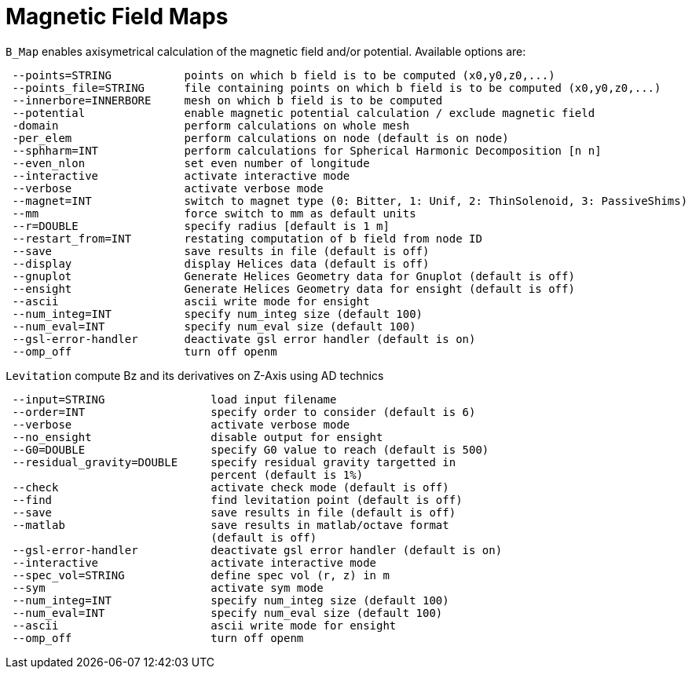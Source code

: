 [[bmap]]
= Magnetic Field Maps
:page-partial:

`B_Map` enables axisymetrical calculation of the magnetic field and/or potential.
Available options are:

```
 --points=STRING           points on which b field is to be computed (x0,y0,z0,...)
 --points_file=STRING      file containing points on which b field is to be computed (x0,y0,z0,...)
 --innerbore=INNERBORE     mesh on which b field is to be computed
 --potential               enable magnetic potential calculation / exclude magnetic field
 -domain                   perform calculations on whole mesh
 -per_elem                 perform calculations on node (default is on node)
 --sphharm=INT             perform calculations for Spherical Harmonic Decomposition [n n]
 --even_nlon               set even number of longitude
 --interactive             activate interactive mode
 --verbose                 activate verbose mode
 --magnet=INT              switch to magnet type (0: Bitter, 1: Unif, 2: ThinSolenoid, 3: PassiveShims)
 --mm                      force switch to mm as default units
 --r=DOUBLE                specify radius [default is 1 m]
 --restart_from=INT        restating computation of b field from node ID
 --save                    save results in file (default is off)
 --display                 display Helices data (default is off)
 --gnuplot                 Generate Helices Geometry data for Gnuplot (default is off)
 --ensight                 Generate Helices Geometry data for ensight (default is off)
 --ascii                   ascii write mode for ensight
 --num_integ=INT           specify num_integ size (default 100)
 --num_eval=INT            specify num_eval size (default 100)
 --gsl-error-handler       deactivate gsl error handler (default is on)
 --omp_off                 turn off openm
```


`Levitation` compute Bz and its derivatives on Z-Axis using AD technics

```
 --input=STRING                load input filename
 --order=INT                   specify order to consider (default is 6)
 --verbose                     activate verbose mode
 --no_ensight                  disable output for ensight
 --G0=DOUBLE                   specify G0 value to reach (default is 500)
 --residual_gravity=DOUBLE     specify residual gravity targetted in
                               percent (default is 1%)
 --check                       activate check mode (default is off)
 --find                        find levitation point (default is off)
 --save                        save results in file (default is off)
 --matlab                      save results in matlab/octave format
                               (default is off)
 --gsl-error-handler           deactivate gsl error handler (default is on)
 --interactive                 activate interactive mode
 --spec_vol=STRING             define spec vol (r, z) in m
 --sym                         activate sym mode
 --num_integ=INT               specify num_integ size (default 100)
 --num_eval=INT                specify num_eval size (default 100)
 --ascii                       ascii write mode for ensight
 --omp_off                     turn off openm
```
